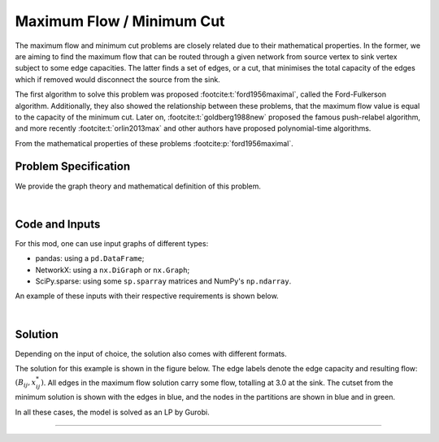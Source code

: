 Maximum Flow / Minimum Cut
==========================

The maximum flow and minimum cut problems are closely related due to their
mathematical properties. In the former, we are aiming to find the maximum flow
that can be routed through a given network from source vertex to sink vertex
subject to some edge capacities. The latter finds a set of edges, or a cut, that
minimises the total capacity of the edges which if removed would disconnect the
source from the sink.

The first algorithm to solve this problem was proposed
:footcite:t:`ford1956maximal`, called the Ford-Fulkerson algorithm.
Additionally, they also showed the relationship between these problems, that the
maximum flow value is equal to the capacity of the minimum cut. Later on,
:footcite:t:`goldberg1988new` proposed the famous push-relabel algorithm, and
more recently :footcite:t:`orlin2013max` and other authors have proposed
polynomial-time algorithms.

From the mathematical properties of these problems
:footcite:p:`ford1956maximal`.

Problem Specification
---------------------

We provide the graph theory and mathematical definition of this problem.

.. tabs::

    .. tab:: Graph Theory

        For a given graph :math:`G` with set of vertices :math:`V` and edges
        :math:`E`. Each edge :math:`(i,j)\in E` has a capacity attribute
        :math:`B_{ij}\in\mathbb{R}`.

        Given a source and sink vertices :math:`s\in V` and :math:`t\in V`,
        respectively, the problems can be stated as finding:

        - the flow with maximum value from source to sink such that the flow is
          capacity feasible.
        - the set of edges which disconnects the source and sink such that the
          total capacity is minimised.

    .. tab:: Optimization Model

        Let us define a set of continuous variables :math:`x_{ij}` to represent
        the amount of non-negative (:math:`\geq 0`) flow going through an edge
        :math:`(i,j)\in E`.


        The mathematical formulation for the maximum flow can be stated as
        follows:

        .. math::

            \begin{alignat}{2}
              \max \quad        & \sum_{j \in \delta^+(s)} x_{sj} \\
              \mbox{s.t.} \quad & \sum_{j \in \delta^-(i)} x_{ji} = \sum_{j \in \delta^+(i)} x_{ij} & \quad\forall i \in V\setminus\{s,t\} \\
                                & 0 \leq x_{ij} \le B_{ij} & \forall (i, j) \in E \\
            \end{alignat}

        Where :math:`\delta^+(\cdot)` (:math:`\delta^-(\cdot)`) denotes the
        outgoing (incoming) neighbours.

        The objective maximises the total flow outgoing from the source vertex.

        The first constraints ensure flow balance for all vertices (other than
        the source or sink). That is, for a given node, the outgoing flow must
        be equal to the incoming flow.

        The last constraints ensure non-negativity of the variables and that the
        capacity per edge is not exceeded.

|

Code and Inputs
---------------

For this mod, one can use input graphs of different types:

* pandas: using a ``pd.DataFrame``;
* NetworkX: using a ``nx.DiGraph`` or ``nx.Graph``;
* SciPy.sparse: using some ``sp.sparray`` matrices and NumPy's ``np.ndarray``.

An example of these inputs with their respective requirements is shown below.

.. tabs::

  .. group-tab:: pandas

      .. doctest:: load_graph
          :options: +NORMALIZE_WHITESPACE

          >>> from gurobi_optimods import datasets
          >>> edge_data, _ = datasets.simple_graph_pandas()
          >>> edge_data[["capacity"]]
                         capacity
          source target
          0      1              2
                 2              2
          1      3              1
          2      3              1
                 4              2
          3      5              2
          4      5              2

      The ``edge_data`` DataFrame is indexed by ``source`` and ``target`` nodes
      and contains columns labelled ``capacity`` with the edge attributes.

      The ``node_data`` DataFrame is indexed by node and contains columns
      labelled ``demand``.

  .. group-tab:: NetworkX

      .. doctest:: load_graph_networkx
          :options: +NORMALIZE_WHITESPACE

          >>> from gurobi_optimods import datasets
          >>> G = datasets.simple_graph_networkx()
          >>> for u, v, capacity in G.edges.data("capacity"):
          ...     print(f"{u} -> {v}: {capacity = }")
          0 -> 1: capacity = 2
          0 -> 2: capacity = 2
          1 -> 3: capacity = 1
          2 -> 3: capacity = 1
          2 -> 4: capacity = 2
          3 -> 5: capacity = 2
          4 -> 5: capacity = 2

      Edges have attributes ``capacity``.

  .. group-tab:: scipy.sparse

      .. doctest:: load_graph_scipy
          :options: +NORMALIZE_WHITESPACE

          >>> from gurobi_optimods import datasets
          >>> G, capacities, _, _ = datasets.simple_graph_scipy()
          >>> G
          <5x6 sparse matrix of type '<class 'numpy.int64'>'
                  with 7 stored elements in COOrdinate format>
          >>> print(G)
            (0, 1)        1
            (0, 2)        1
            (1, 3)        1
            (2, 3)        1
            (2, 4)        1
            (3, 5)        1
            (4, 5)        1
          >>> print(capacities)
            (0, 1)    2
            (0, 2)    2
            (1, 3)    1
            (2, 3)    1
            (2, 4)    2
            (3, 5)    2
            (4, 5)    2

      Three separate sparse matrices including the adjacency matrix, edge
      capacity and cost, and a single array with the demands per node.

|

Solution
--------

Depending on the input of choice, the solution also comes with different
formats.

.. tabs::

  .. group-tab:: pandas

      .. doctest:: max_flow_min_cut
          :options: +NORMALIZE_WHITESPACE

          >>> from gurobi_optimods import datasets
          >>> from gurobi_optimods.max_flow import max_flow
          >>> edge_data, _ = datasets.simple_graph_pandas()
          >>> obj, flow = max_flow(edge_data, 0, 5, verbose=False) # Find max-flow between nodes 0 and 5
          >>> obj
          3.0
          >>> flow
          source  target
          0       1         1.0
                  2         2.0
          1       3         1.0
          2       3         1.0
                  4         1.0
          3       5         2.0
          4       5         1.0
          Name: flow, dtype: float64
          >>> from gurobi_optimods.min_cut import min_cut
          >>> obj, partition, cutset = min_cut(edge_data, 0, 5, verbose=False)
          >>> obj
          3.0
          >>> partition
          ({0, 1}, {2, 3, 4, 5})
          >>> cutset
          {(0, 2), (1, 3)}

      The ``max_flow`` function returns the cost of the solution as well
      as ``pd.Series`` with the flow per edge. Similarly as the input
      DataFrame the resulting series is indexed by ``source`` and ``target``.
      In this case, the resulting maximum flow has value 3.

      The ``min_cut`` function returns the mimimum cutset value, the partition
      of the nodes and the edges in the cutset.


  .. group-tab:: NetworkX

      .. doctest:: max_flow_min_cut_networkx
          :options: +NORMALIZE_WHITESPACE

          >>> from gurobi_optimods import datasets
          >>> from gurobi_optimods.max_flow import max_flow
          >>> G = datasets.simple_graph_networkx()
          >>> obj, sol = max_flow(G, 0, 5, verbose=False)
          >>> obj
          3.0
          >>> type(sol)
          <class 'networkx.classes.digraph.DiGraph'>
          >>> list(sol.edges(data=True))
          [(0, 1, {'flow': 1.0}), (0, 2, {'flow': 2.0}), (1, 3, {'flow': 1.0}), (2, 3, {'flow': 1.0}), (2, 4, {'flow': 1.0}), (3, 5, {'flow': 2.0}), (4, 5, {'flow': 1.0})]
          >>> from gurobi_optimods.min_cut import min_cut
          >>> obj, part, cut = min_cut(G, 0, 5, verbose=False)
          >>> obj
          3.0
          >>> part
          ({0, 1}, {2, 3, 4, 5})
          >>> cut
          {(0, 2), (1, 3)}

      The ``max_flow`` function returns the cost of the solution
      as well as a dictionary indexed by edge with the non-zero flow.

      The ``min_cut`` function returns the mimimum cutset value, the partition
      of the nodes and the edges in the cutset.

  .. group-tab:: scipy.sparse

      .. doctest:: max_flow_min_cut_scipy
          :options: +NORMALIZE_WHITESPACE

          >>> from gurobi_optimods import datasets
          >>> from gurobi_optimods.max_flow import max_flow
          >>> G, capacities, _, _ = datasets.simple_graph_scipy()
          >>> G.data = capacities.data
          >>> obj, sol = max_flow(G, 0, 5, verbose=False)
          >>> obj
          3.0
          >>> sol
          <5x6 sparse matrix of type '<class 'numpy.float64'>'
              with 6 stored elements in COOrdinate format>
          >>> print(sol)
            (0, 1)    1.0
            (0, 2)    2.0
            (1, 3)    1.0
            (2, 4)    2.0
            (3, 5)    1.0
            (4, 5)    2.0
          >>> from gurobi_optimods.min_cut import min_cut
          >>> obj, part, cutset = min_cut(G, 0, 5, verbose=False)
          >>> obj
          3.0
          >>> part
          ({0, 1}, {2, 3, 4, 5})
          >>> cutset
          {(0, 2), (1, 3)}

      The ``max_flow`` function returns the flow of the solution as
      well as a ``sp.sparray`` with the edges where the data is the amount of
      non-zero flow in the solution.

      The ``min_cut`` function returns the mimimum cutset value, the partition
      of the nodes and the edges in the cutset.

The solution for this example is shown in the figure below. The edge labels
denote the edge capacity and resulting flow: :math:`(B_{ij}, x^*_{ij})`. All
edges in the maximum flow solution carry some flow, totalling at 3.0 at the
sink. The cutset from the minimum solution is shown with the edges in blue, and
the nodes in the partitions are shown in blue and in green.

.. image:: figures/max-flow-min-cut.png
  :width: 600
  :alt: Sample network.

In all these cases, the model is solved as an LP by Gurobi.

.. collapse:: View Gurobi Logs

    .. code-block:: text

        Solving min-cut problem with 6 nodes and 7 edges
        Gurobi Optimizer version 10.0.1 build v10.0.1rc0 (mac64[arm])

        CPU model: Apple M1
        Thread count: 8 physical cores, 8 logical processors, using up to 8 threads

        Optimize a model with 14 rows, 8 columns and 24 nonzeros
        Model fingerprint: 0x5414d3c4
        Coefficient statistics:
          Matrix range     [1e+00, 1e+00]
          Objective range  [1e+00, 1e+00]
          Bounds range     [0e+00, 0e+00]
          RHS range        [1e+00, 4e+00]
        Presolve removed 14 rows and 8 columns
        Presolve time: 0.00s
        Presolve: All rows and columns removed
        Iteration    Objective       Primal Inf.    Dual Inf.      Time
               0    3.0000000e+00   0.000000e+00   0.000000e+00      0s

        Solved in 0 iterations and 0.00 seconds (0.00 work units)
        Optimal objective  3.000000000e+00

----

.. footbibliography::
